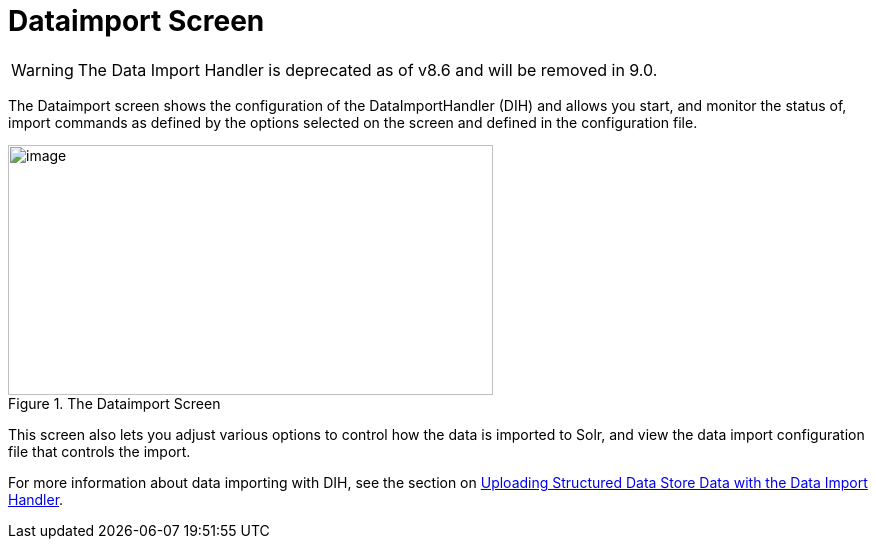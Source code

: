= Dataimport Screen
// Licensed to the Apache Software Foundation (ASF) under one
// or more contributor license agreements.  See the NOTICE file
// distributed with this work for additional information
// regarding copyright ownership.  The ASF licenses this file
// to you under the Apache License, Version 2.0 (the
// "License"); you may not use this file except in compliance
// with the License.  You may obtain a copy of the License at
//
//   http://www.apache.org/licenses/LICENSE-2.0
//
// Unless required by applicable law or agreed to in writing,
// software distributed under the License is distributed on an
// "AS IS" BASIS, WITHOUT WARRANTIES OR CONDITIONS OF ANY
// KIND, either express or implied.  See the License for the
// specific language governing permissions and limitations
// under the License.

WARNING: The Data Import Handler is deprecated as of v8.6 and will be removed in 9.0.

The Dataimport screen shows the configuration of the DataImportHandler (DIH) and allows you start, and monitor the status of, import commands as defined by the options selected on the screen and defined in the configuration file.

.The Dataimport Screen
image::images/dataimport-screen/dataimport.png[image,width=485,height=250]

This screen also lets you adjust various options to control how the data is imported to Solr, and view the data import configuration file that controls the import.

For more information about data importing with DIH, see the section on <<uploading-structured-data-store-data-with-the-data-import-handler.adoc#uploading-structured-data-store-data-with-the-data-import-handler,Uploading Structured Data Store Data with the Data Import Handler>>.
